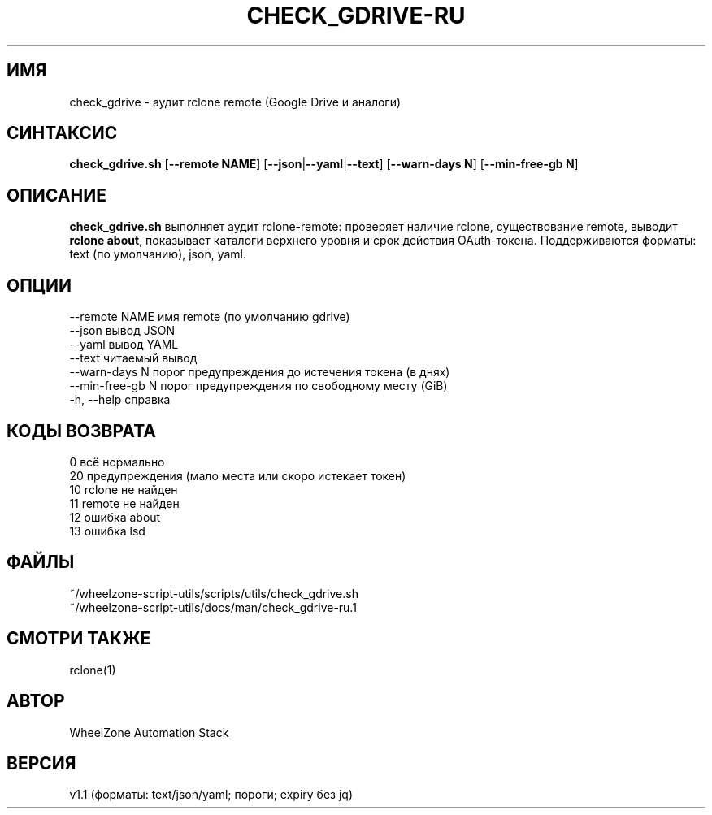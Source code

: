 .\" fractal_uuid: 3f982ee0-1fd6-45d6-964d-3d86f09a1a3b
.\" -*- coding: UTF-8 -*-
.TH CHECK_GDRIVE-RU 1 "2025-08-24" "WheelZone" "User Commands"
.SH ИМЯ
check_gdrive \- аудит rclone remote (Google Drive и аналоги)

.SH СИНТАКСИС
.B check_gdrive.sh
[\fB--remote NAME\fR] [\fB--json\fR|\fB--yaml\fR|\fB--text\fR] [\fB--warn-days N\fR] [\fB--min-free-gb N\fR]

.SH ОПИСАНИЕ
\fBcheck_gdrive.sh\fR выполняет аудит rclone-remote:
проверяет наличие rclone, существование remote, выводит \fBrclone about\fR,
показывает каталоги верхнего уровня и срок действия OAuth-токена.
Поддерживаются форматы: text (по умолчанию), json, yaml.

.SH ОПЦИИ
--remote NAME      имя remote (по умолчанию gdrive)
.br
--json             вывод JSON
.br
--yaml             вывод YAML
.br
--text             читаемый вывод
.br
--warn-days N      порог предупреждения до истечения токена (в днях)
.br
--min-free-gb N    порог предупреждения по свободному месту (GiB)
.br
-h, --help         справка

.SH КОДЫ ВОЗВРАТА
0   всё нормально
.br
20  предупреждения (мало места или скоро истекает токен)
.br
10  rclone не найден
.br
11  remote не найден
.br
12  ошибка about
.br
13  ошибка lsd

.SH ФАЙЛЫ
~/wheelzone-script-utils/scripts/utils/check_gdrive.sh
.br
~/wheelzone-script-utils/docs/man/check_gdrive-ru.1

.SH СМОТРИ ТАКЖЕ
rclone(1)

.SH АВТОР
WheelZone Automation Stack

.SH ВЕРСИЯ
v1.1 (форматы: text/json/yaml; пороги; expiry без jq)
